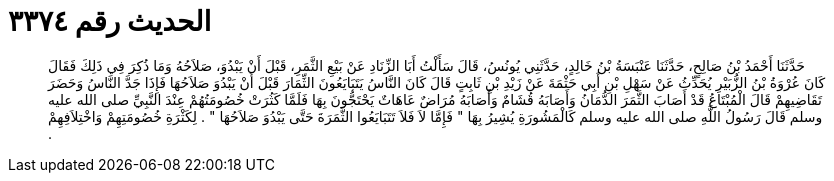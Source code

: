 
= الحديث رقم ٣٣٧٤

[quote.hadith]
حَدَّثَنَا أَحْمَدُ بْنُ صَالِحٍ، حَدَّثَنَا عَنْبَسَةُ بْنُ خَالِدٍ، حَدَّثَنِي يُونُسُ، قَالَ سَأَلْتُ أَبَا الزِّنَادِ عَنْ بَيْعِ الثَّمَرِ، قَبْلَ أَنْ يَبْدُوَ، صَلاَحُهُ وَمَا ذُكِرَ فِي ذَلِكَ فَقَالَ كَانَ عُرْوَةُ بْنُ الزُّبَيْرِ يُحَدِّثُ عَنْ سَهْلِ بْنِ أَبِي حَثْمَةَ عَنْ زَيْدِ بْنِ ثَابِتٍ قَالَ كَانَ النَّاسُ يَتَبَايَعُونَ الثِّمَارَ قَبْلَ أَنْ يَبْدُوَ صَلاَحُهَا فَإِذَا جَدَّ النَّاسُ وَحَضَرَ تَقَاضِيهِمْ قَالَ الْمُبْتَاعُ قَدْ أَصَابَ الثَّمَرَ الدُّمَانُ وَأَصَابَهُ قُشَامٌ وَأَصَابَهُ مُرَاضٌ عَاهَاتٌ يَحْتَجُّونَ بِهَا فَلَمَّا كَثُرَتْ خُصُومَتُهُمْ عِنْدَ النَّبِيِّ صلى الله عليه وسلم قَالَ رَسُولُ اللَّهِ صلى الله عليه وسلم كَالْمَشُورَةِ يُشِيرُ بِهَا ‏"‏ فَإِمَّا لاَ فَلاَ تَتَبَايَعُوا الثَّمَرَةَ حَتَّى يَبْدُوَ صَلاَحُهَا ‏"‏ ‏.‏ لِكَثْرَةِ خُصُومَتِهِمْ وَاخْتِلاَفِهِمْ ‏.‏